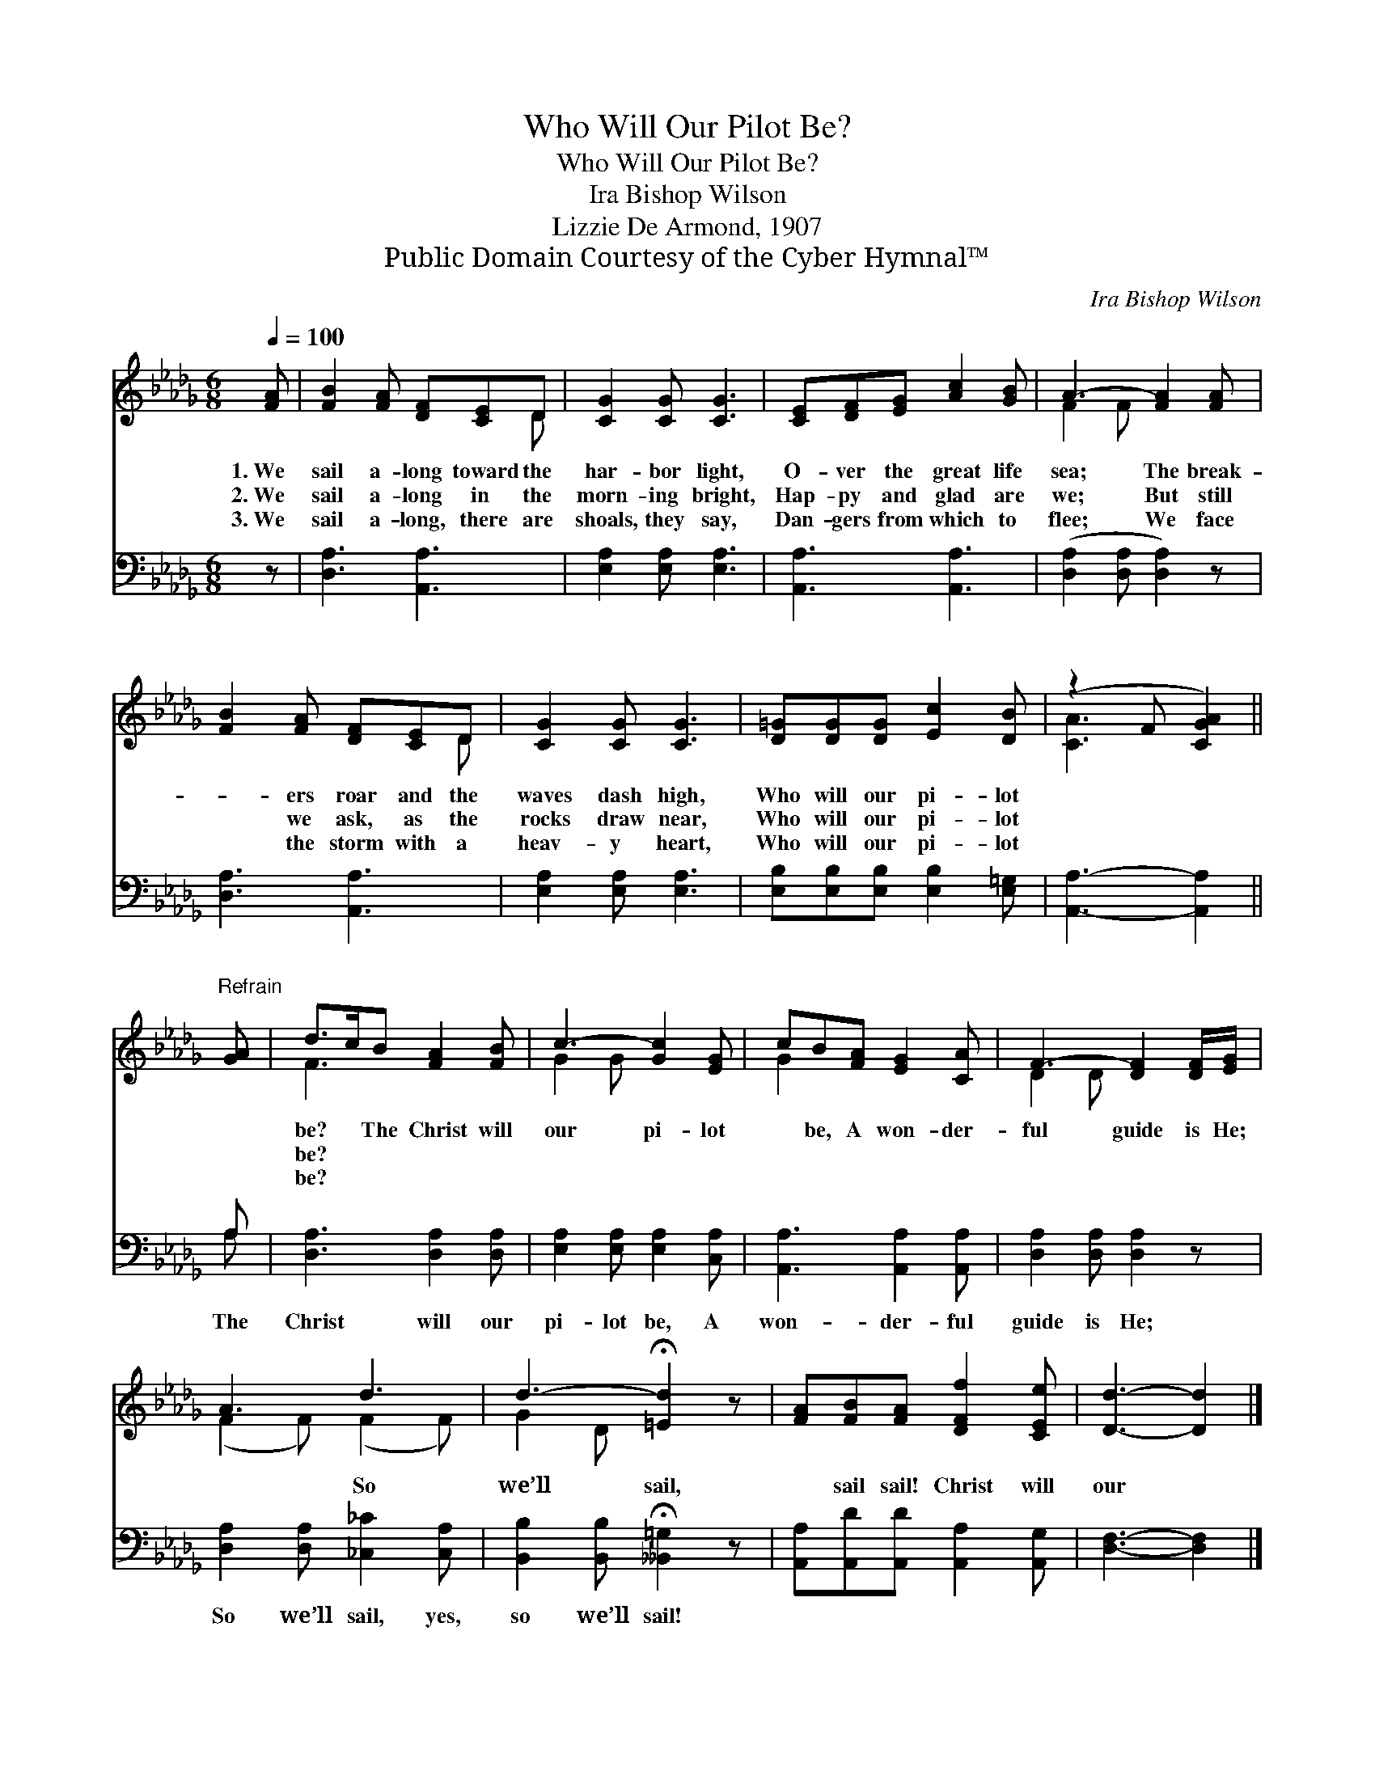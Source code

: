 X:1
T:Who Will Our Pilot Be?
T:Who Will Our Pilot Be?
T:Ira Bishop Wilson
T:Lizzie De Armond, 1907
T:Public Domain Courtesy of the Cyber Hymnal™
C:Ira Bishop Wilson
Z:Public Domain
Z:Courtesy of the Cyber Hymnal™
%%score ( 1 2 ) ( 3 4 )
L:1/8
Q:1/4=100
M:6/8
K:Db
V:1 treble 
V:2 treble 
V:3 bass 
V:4 bass 
V:1
 [FA] | [FB]2 [FA] [DF][CE]D | [CG]2 [CG] [CG]3 | [CE][DF][EG] [Ac]2 [GB] | A3- [FA]2 [FA] | %5
w: 1.~We|sail a- long toward the|har- bor light,|O- ver the great life|sea; The break-|
w: 2.~We|sail a- long in the|morn- ing bright,|Hap- py and glad are|we; But still|
w: 3.~We|sail a- long, there are|shoals, they say,|Dan- gers from which to|flee; We face|
 [FB]2 [FA] [DF][CE]D | [CG]2 [CG] [CG]3 | [D=G][DG][DG] [Ec]2 [DB] | (z2 F [CGA]2) || %9
w: * ers roar and the|waves dash high,|Who will our pi- lot||
w: * we ask, as the|rocks draw near,|Who will our pi- lot||
w: * the storm with a|heav- y heart,|Who will our pi- lot||
"^Refrain" [GA] | d>cB [FA]2 [FB] | c3- [Gc]2 [EG] | cB[FA] [EG]2 [CA] | F3- [DF]2 [DF]/[EG]/ | %14
w: |be? * The Christ will|our pi- lot|* be, A won- der-|ful guide is He;|
w: |be? * * * *||||
w: |be? * * * *||||
 A3 d3 | d3- !fermata![=Ed]2 z | [FA][FB][FA] [DFf]2 [CEe] | [Dd]3- [Dd]2 |] %18
w: * So|we’ll sail,|* sail sail! Christ will|our *|
w: ||||
w: ||||
V:2
 x | x5 D | x6 | x6 | F2 F x3 | x5 D | x6 | x6 | [CA]3- x2 || x | F3 x3 | G2 G x3 | G2 x4 | %13
 D2 D x3 | (F2 F) (F2 F) | G2 D x3 | x6 | x5 |] %18
V:3
 z | [D,A,]3 [A,,A,]3 | [E,A,]2 [E,A,] [E,A,]3 | [A,,A,]3 [A,,A,]3 | ([D,A,]2 [D,A,] [D,A,]2) z | %5
w: |~ ~|~ ~ ~|~ ~|~ * *|
 [D,A,]3 [A,,A,]3 | [E,A,]2 [E,A,] [E,A,]3 | [E,B,][E,B,][E,B,] [E,B,]2 [E,=G,] | %8
w: ~ ~|~ ~ ~|~ ~ ~ ~ ~|
 [A,,A,]3- [A,,A,]2 || A, | [D,A,]3 [D,A,]2 [D,A,] | [E,A,]2 [E,A,] [E,A,]2 [C,A,] | %12
w: ~ *|The|Christ will our|pi- lot be, A|
 [A,,A,]3 [A,,A,]2 [A,,A,] | [D,A,]2 [D,A,] [D,A,]2 z | [D,A,]2 [D,A,] [_C,_C]2 [C,A,] | %15
w: won- der- ful|guide is He;|So we’ll sail, yes,|
 [B,,B,]2 [B,,B,] !fermata![__B,,=G,]2 z | [A,,A,][A,,D][A,,D] [A,,A,]2 [A,,G,] | %17
w: so we’ll sail!||
 [D,F,]3- [D,F,]2 |] %18
w: |
V:4
 x | x6 | x6 | x6 | x6 | x6 | x6 | x6 | x5 || A, | x6 | x6 | x6 | x6 | x6 | x6 | x6 | x5 |] %18

